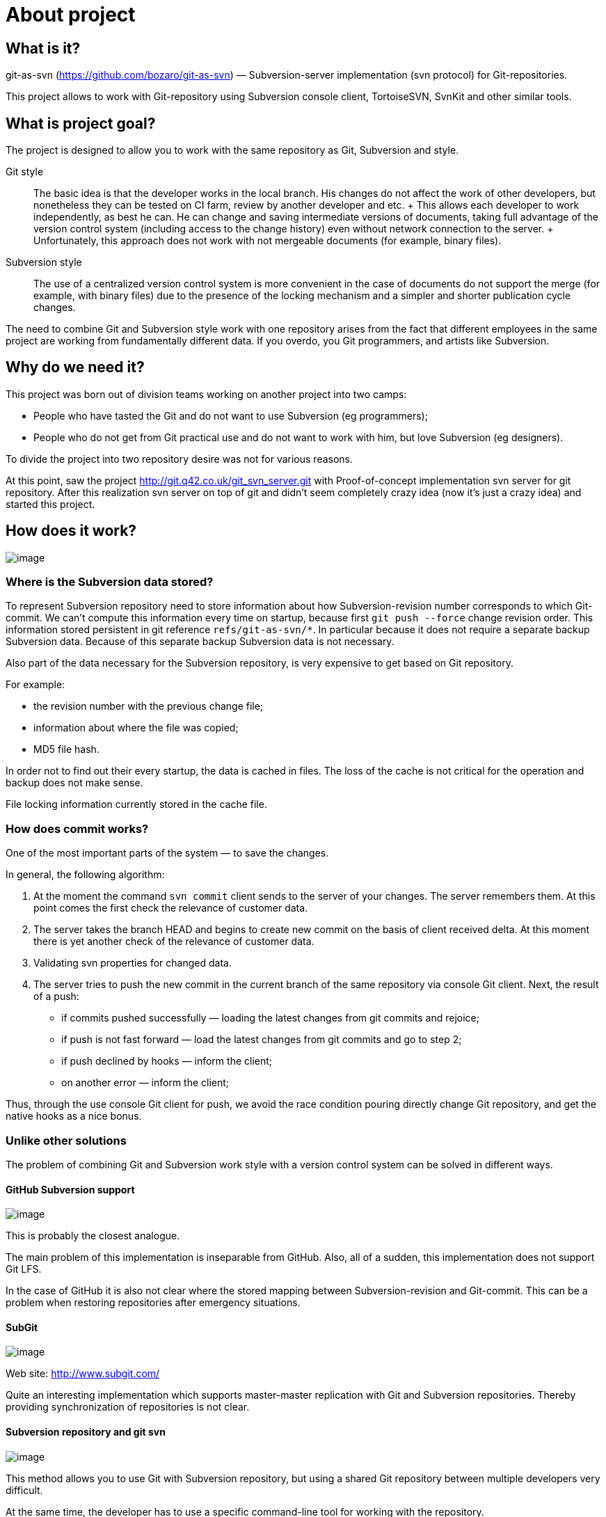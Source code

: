 [[about]]
= About project

== What is it?

git-as-svn (https://github.com/bozaro/git-as-svn) —
Subversion-server implementation (svn protocol) for Git-repositories.

This project allows to work with Git-repository using Subversion console
client, TortoiseSVN, SvnKit and other similar tools.

== What is project goal?

The project is designed to allow you to work with the same repository as
Git, Subversion and style.

Git style::
  The basic idea is that the developer works in the local branch. His
  changes do not affect the work of other developers, but nonetheless
  they can be tested on CI farm, review by another developer and etc.
  +
  This allows each developer to work independently, as best he can. He
  can change and saving intermediate versions of documents, taking full
  advantage of the version control system (including access to the
  change history) even without network connection to the server.
  +
  Unfortunately, this approach does not work with not mergeable
  documents (for example, binary files).
Subversion style::
  The use of a centralized version control system is more convenient in
  the case of documents do not support the merge (for example, with
  binary files) due to the presence of the locking mechanism and a
  simpler and shorter publication cycle changes.

The need to combine Git and Subversion style work with one repository
arises from the fact that different employees in the same project are
working from fundamentally different data. If you overdo, you Git
programmers, and artists like Subversion.

== Why do we need it?

This project was born out of division teams working on another project into two camps:

 * People who have tasted the Git and do not want to use Subversion (eg programmers);
 * People who do not get from Git practical use and do not want to work with him, but love Subversion (eg designers).

To divide the project into two repository desire was not for various reasons.

At this point, saw the project http://git.q42.co.uk/git_svn_server.git with Proof-of-concept implementation svn server
for git repository. After this realization svn server on top of git and didn't seem completely crazy idea (now it's
just a crazy idea) and started this project.

== How does it work?

image:images/git-as-svn.png[image]

=== Where is the Subversion data stored?

To represent Subversion repository need to store information about how
Subversion-revision number corresponds to which Git-commit. We can't
compute this information every time on startup, because first
`git push --force` change revision order. This information stored
persistent in git reference `refs/git-as-svn/*`. In particular because
it does not require a separate backup Subversion data. Because of this
separate backup Subversion data is not necessary.

Also part of the data necessary for the Subversion repository, is very
expensive to get based on Git repository.

For example:

* the revision number with the previous change file;
* information about where the file was copied;
* MD5 file hash.

In order not to find out their every startup, the data is cached in
files. The loss of the cache is not critical for the operation and
backup does not make sense.

File locking information currently stored in the cache file.

=== How does commit works?

One of the most important parts of the system — to save the changes.

In general, the following algorithm:

1.  At the moment the command `svn commit` client sends to the server of
your changes. The server remembers them. At this point comes the first
check the relevance of customer data.
2.  The server takes the branch HEAD and begins to create new commit on
the basis of client received delta. At this moment there is yet another
check of the relevance of customer data.
3.  Validating svn properties for changed data.
4.  The server tries to push the new commit in the current branch of the
same repository via console Git client. Next, the result of a push:
* if commits pushed successfully — loading the latest changes from git
commits and rejoice;
* if push is not fast forward — load the latest changes from git commits
and go to step 2;
* if push declined by hooks — inform the client;
* on another error — inform the client;

Thus, through the use console Git client for push, we avoid the race
condition pouring directly change Git repository, and get the native
hooks as a nice bonus.

=== Unlike other solutions

The problem of combining Git and Subversion work style with a version
control system can be solved in different ways.

==== GitHub Subversion support

image:images/github.png[image]

This is probably the closest analogue.

The main problem of this implementation is inseparable from GitHub.
Also, all of a sudden, this implementation does not support Git LFS.

In the case of GitHub it is also not clear where the stored mapping
between Subversion-revision and Git-commit. This can be a problem when
restoring repositories after emergency situations.

==== SubGit

image:images/subgit.png[image]

Web site: http://www.subgit.com/

Quite an interesting implementation which supports master-master
replication with Git and Subversion repositories. Thereby providing
synchronization of repositories is not clear.

==== Subversion repository and git svn

image:images/git-svn.png[image]

This method allows you to use Git with Subversion repository, but using
a shared Git repository between multiple developers very difficult.

At the same time, the developer has to use a specific command-line tool
for working with the repository.

== Features

This implementation allows the majority of Subversion-users to work
without thinking about what they actually use Git-repository.

=== What is already there?

* You can use at least the following clients:
** Subversion console client
** TortoiseSVN
** SvnKit
* Supported subversion operations:
** svn checkout, update, switch, diff
** svn commit
** svn copy, move footnote:[Operations are supported, but the data about the
source of a copy is not saved. Information about the source copy is calculated
on Git-repository commits.]
** svn cat, ls
** svn lock, unlock
** svn replay (svnsync)
* Git LFS support
* Git submodules supported footnote:[Git submodule data available in readonly mode.]
* LDAP authorization
* GitLab integration
* Gitea integration

=== What is lacking?

* Large gaps in the documents;
* You can only access one branch from Subversion.

=== Technical limitations

* It is impossible to change svn properties by Subversion client;
* Empty directories is not allowed.
